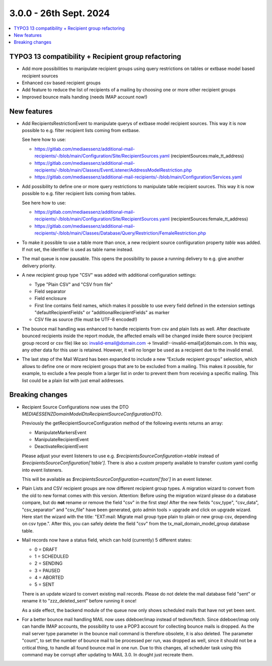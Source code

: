 3.0.0 - 26th Sept. 2024
=======================


.. contents::
        :local:
        :depth: 3



TYPO3 13 compatibility + Recipient group refactoring
----------------------------------------------------

- Add more possibilities to manipulate recipient groups using query restrictions on tables or extbase model based recipient sources
- Enhanced csv based recipient groups
- Add feature to reduce the list of recipients of a mailing by choosing one or more other recipient groups
- Improved bounce mails handing (needs IMAP account now!)

New features
------------

- Add RecipientsRestrictionEvent to manipulate querys of extbase model recipient sources. This way it is now possible to e.g. filter recipient lists coming from extbase.

  See here how to use:

  - https://gitlab.com/mediaessenz/additional-mail-recipients/-/blob/main/Configuration/Site/RecipientSources.yaml (recipientSources:male_tt_address)
  - https://gitlab.com/mediaessenz/additional-mail-recipients/-/blob/main/Classes/EventListener/AddressModelRestriction.php
  - https://gitlab.com/mediaessenz/additional-mail-recipients/-/blob/main/Configuration/Services.yaml

- Add possibility to define one or more query restrictions to manipulate table recipient sources. This way it is now possible to e.g. filter recipient lists coming from tables.

  See here how to use:

  - https://gitlab.com/mediaessenz/additional-mail-recipients/-/blob/main/Configuration/Site/RecipientSources.yaml (recipientSources:female_tt_address)
  - https://gitlab.com/mediaessenz/additional-mail-recipients/-/blob/main/Classes/Database/Query/Restriction/FemaleRestriction.php

- To make it possible to use a table more than once, a new recipient source confiiguration property `table` was added.
  If not set, the identifier is used as table name instead.

- The mail queue is now pausable. This opens the possibility to pause a running delivery to e.g. give another delivery priority.

- A new recipient group type "CSV" was added with additional configuration settings:

  - Type "Plain CSV" and "CSV from file"
  - Field separator
  - Field enclosure
  - First line contains field names, which makes it possible to use every field defined in the extension settings "defaultRecipientFields" or "additionalRecipientFields" as marker
  - CSV file as source (file must be UTF-8 encoded!)

- The bounce mail handling was enhanced to handle recipients from csv and plain lists as well. After deactivate bounced recipients inside the report module, the affected emails
  will be changed inside there source (recipient group record or csv file) like so: invalid-email@domain.com -> !invalid!--invalid-email[at]domain.com.
  In this way, any other data for this user is retained. However, it will no longer be used as a recipient due to the invalid email.

- The last step of the Mail Wizard has been expanded to include a new “Exclude recipient groups” selection, which allows to define one or more recipient groups that are to be
  excluded from a mailing. This makes it possible, for example, to exclude a few people from a larger list in order to prevent them from receiving a specific mailing.
  This list could be a plain list with just email addresses.

Breaking changes
----------------

- Recipient Source Configurations now uses the DTO `MEDIAESSENZ\Domain\Model\Dto\RecipientSourceConfigurationDTO`.

  Previously the getRecipientSourceConfiguration method of the following events returns an array:

  - ManipulateMarkersEvent
  - ManipulateRecipientEvent
  - DeactivateRecipientEvent

  Please adjust your event listeners to use e.g. `$recipientsSourceConfiguration->table` instead of `$recipientsSourceConfiguration['table']`.
  There is also a `custom` property available to transfer custom yaml config into event listeners.

  .. code-block:: yaml
     mail:
       recipientSources:
         myCustomDataSource:
           custom:
             foo: bar

  This will be available as `$recipientsSourceConfiguration->custom['foo']` in an event listener.

- Plain Lists and CSV recipient groups are now different recipient group types. A migration wizard to convert from the old to new format comes with this version.
  Attention: Before using the migration wizard please do a database compare, but do **not** rename or remove the field "csv" in the first step!
  After the new fields "csv_type", "csv_data", "csv_separator" and "csv_file" have been generated, goto admin tools > upgrade and click on upgrade wizard.
  Here start the wizard with the title: "EXT:mail: Migrate mail group type plain to plain or new group csv, depending on csv type.".
  After this, you can safely delete the field "csv" from the tx_mail_domain_model_group database table.

- Mail records now have a status field, which can hold (currently) 5 different states:

  - 0 = DRAFT
  - 1 = SCHEDULED
  - 2 = SENDING
  - 3 = PAUSED
  - 4 = ABORTED
  - 5 = SENT

  There is an update wizard to convert existing mail records. Please do not delete the mail database field "sent" or rename it to "zzz_deleted_sent" before running it once!

  As a side effect, the backend module of the queue now only shows scheduled mails that have not yet been sent.

- For a better bounce mail handling MAIL now uses ddeboer/imap instead of tedivm/fetch. Since ddeboer/imap only can handle IMAP accounts, the possibility to use a POP3
  account for collecting bounce mails is dropped. As the mail server type parameter in the bounce mail command is therefore obsolete, it is also deleted. The parameter "count",
  to set the number of bounce mail to be processed per run, was dropped as well, since it should not be a critical thing, to handle all found bounce mail in one run.
  Due to this changes, all scheduler task using this command may be corrupt after updating to MAIL 3.0. In dought just recreate them.
